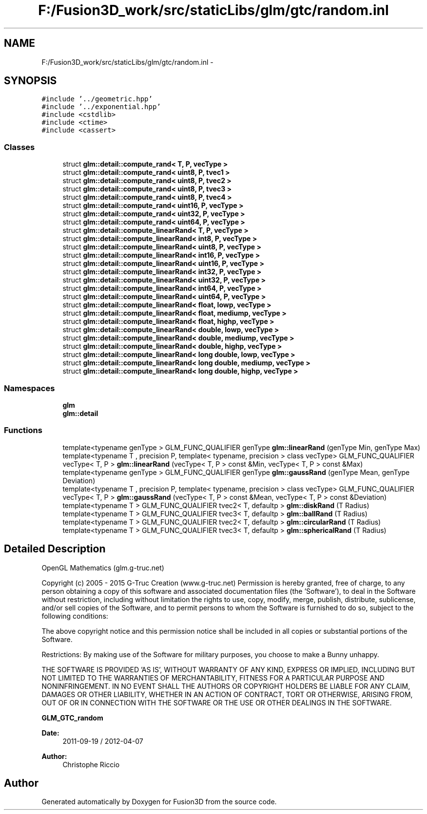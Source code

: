 .TH "F:/Fusion3D_work/src/staticLibs/glm/gtc/random.inl" 3 "Tue Nov 24 2015" "Version 0.0.0.1" "Fusion3D" \" -*- nroff -*-
.ad l
.nh
.SH NAME
F:/Fusion3D_work/src/staticLibs/glm/gtc/random.inl \- 
.SH SYNOPSIS
.br
.PP
\fC#include '\&.\&./geometric\&.hpp'\fP
.br
\fC#include '\&.\&./exponential\&.hpp'\fP
.br
\fC#include <cstdlib>\fP
.br
\fC#include <ctime>\fP
.br
\fC#include <cassert>\fP
.br

.SS "Classes"

.in +1c
.ti -1c
.RI "struct \fBglm::detail::compute_rand< T, P, vecType >\fP"
.br
.ti -1c
.RI "struct \fBglm::detail::compute_rand< uint8, P, tvec1 >\fP"
.br
.ti -1c
.RI "struct \fBglm::detail::compute_rand< uint8, P, tvec2 >\fP"
.br
.ti -1c
.RI "struct \fBglm::detail::compute_rand< uint8, P, tvec3 >\fP"
.br
.ti -1c
.RI "struct \fBglm::detail::compute_rand< uint8, P, tvec4 >\fP"
.br
.ti -1c
.RI "struct \fBglm::detail::compute_rand< uint16, P, vecType >\fP"
.br
.ti -1c
.RI "struct \fBglm::detail::compute_rand< uint32, P, vecType >\fP"
.br
.ti -1c
.RI "struct \fBglm::detail::compute_rand< uint64, P, vecType >\fP"
.br
.ti -1c
.RI "struct \fBglm::detail::compute_linearRand< T, P, vecType >\fP"
.br
.ti -1c
.RI "struct \fBglm::detail::compute_linearRand< int8, P, vecType >\fP"
.br
.ti -1c
.RI "struct \fBglm::detail::compute_linearRand< uint8, P, vecType >\fP"
.br
.ti -1c
.RI "struct \fBglm::detail::compute_linearRand< int16, P, vecType >\fP"
.br
.ti -1c
.RI "struct \fBglm::detail::compute_linearRand< uint16, P, vecType >\fP"
.br
.ti -1c
.RI "struct \fBglm::detail::compute_linearRand< int32, P, vecType >\fP"
.br
.ti -1c
.RI "struct \fBglm::detail::compute_linearRand< uint32, P, vecType >\fP"
.br
.ti -1c
.RI "struct \fBglm::detail::compute_linearRand< int64, P, vecType >\fP"
.br
.ti -1c
.RI "struct \fBglm::detail::compute_linearRand< uint64, P, vecType >\fP"
.br
.ti -1c
.RI "struct \fBglm::detail::compute_linearRand< float, lowp, vecType >\fP"
.br
.ti -1c
.RI "struct \fBglm::detail::compute_linearRand< float, mediump, vecType >\fP"
.br
.ti -1c
.RI "struct \fBglm::detail::compute_linearRand< float, highp, vecType >\fP"
.br
.ti -1c
.RI "struct \fBglm::detail::compute_linearRand< double, lowp, vecType >\fP"
.br
.ti -1c
.RI "struct \fBglm::detail::compute_linearRand< double, mediump, vecType >\fP"
.br
.ti -1c
.RI "struct \fBglm::detail::compute_linearRand< double, highp, vecType >\fP"
.br
.ti -1c
.RI "struct \fBglm::detail::compute_linearRand< long double, lowp, vecType >\fP"
.br
.ti -1c
.RI "struct \fBglm::detail::compute_linearRand< long double, mediump, vecType >\fP"
.br
.ti -1c
.RI "struct \fBglm::detail::compute_linearRand< long double, highp, vecType >\fP"
.br
.in -1c
.SS "Namespaces"

.in +1c
.ti -1c
.RI " \fBglm\fP"
.br
.ti -1c
.RI " \fBglm::detail\fP"
.br
.in -1c
.SS "Functions"

.in +1c
.ti -1c
.RI "template<typename genType > GLM_FUNC_QUALIFIER genType \fBglm::linearRand\fP (genType Min, genType Max)"
.br
.ti -1c
.RI "template<typename T , precision P, template< typename, precision > class vecType> GLM_FUNC_QUALIFIER vecType< T, P > \fBglm::linearRand\fP (vecType< T, P > const &Min, vecType< T, P > const &Max)"
.br
.ti -1c
.RI "template<typename genType > GLM_FUNC_QUALIFIER genType \fBglm::gaussRand\fP (genType Mean, genType Deviation)"
.br
.ti -1c
.RI "template<typename T , precision P, template< typename, precision > class vecType> GLM_FUNC_QUALIFIER vecType< T, P > \fBglm::gaussRand\fP (vecType< T, P > const &Mean, vecType< T, P > const &Deviation)"
.br
.ti -1c
.RI "template<typename T > GLM_FUNC_QUALIFIER tvec2< T, defaultp > \fBglm::diskRand\fP (T Radius)"
.br
.ti -1c
.RI "template<typename T > GLM_FUNC_QUALIFIER tvec3< T, defaultp > \fBglm::ballRand\fP (T Radius)"
.br
.ti -1c
.RI "template<typename T > GLM_FUNC_QUALIFIER tvec2< T, defaultp > \fBglm::circularRand\fP (T Radius)"
.br
.ti -1c
.RI "template<typename T > GLM_FUNC_QUALIFIER tvec3< T, defaultp > \fBglm::sphericalRand\fP (T Radius)"
.br
.in -1c
.SH "Detailed Description"
.PP 
OpenGL Mathematics (glm\&.g-truc\&.net)
.PP
Copyright (c) 2005 - 2015 G-Truc Creation (www\&.g-truc\&.net) Permission is hereby granted, free of charge, to any person obtaining a copy of this software and associated documentation files (the 'Software'), to deal in the Software without restriction, including without limitation the rights to use, copy, modify, merge, publish, distribute, sublicense, and/or sell copies of the Software, and to permit persons to whom the Software is furnished to do so, subject to the following conditions:
.PP
The above copyright notice and this permission notice shall be included in all copies or substantial portions of the Software\&.
.PP
Restrictions: By making use of the Software for military purposes, you choose to make a Bunny unhappy\&.
.PP
THE SOFTWARE IS PROVIDED 'AS IS', WITHOUT WARRANTY OF ANY KIND, EXPRESS OR IMPLIED, INCLUDING BUT NOT LIMITED TO THE WARRANTIES OF MERCHANTABILITY, FITNESS FOR A PARTICULAR PURPOSE AND NONINFRINGEMENT\&. IN NO EVENT SHALL THE AUTHORS OR COPYRIGHT HOLDERS BE LIABLE FOR ANY CLAIM, DAMAGES OR OTHER LIABILITY, WHETHER IN AN ACTION OF CONTRACT, TORT OR OTHERWISE, ARISING FROM, OUT OF OR IN CONNECTION WITH THE SOFTWARE OR THE USE OR OTHER DEALINGS IN THE SOFTWARE\&.
.PP
\fBGLM_GTC_random\fP
.PP
\fBDate:\fP
.RS 4
2011-09-19 / 2012-04-07 
.RE
.PP
\fBAuthor:\fP
.RS 4
Christophe Riccio 
.RE
.PP

.SH "Author"
.PP 
Generated automatically by Doxygen for Fusion3D from the source code\&.
